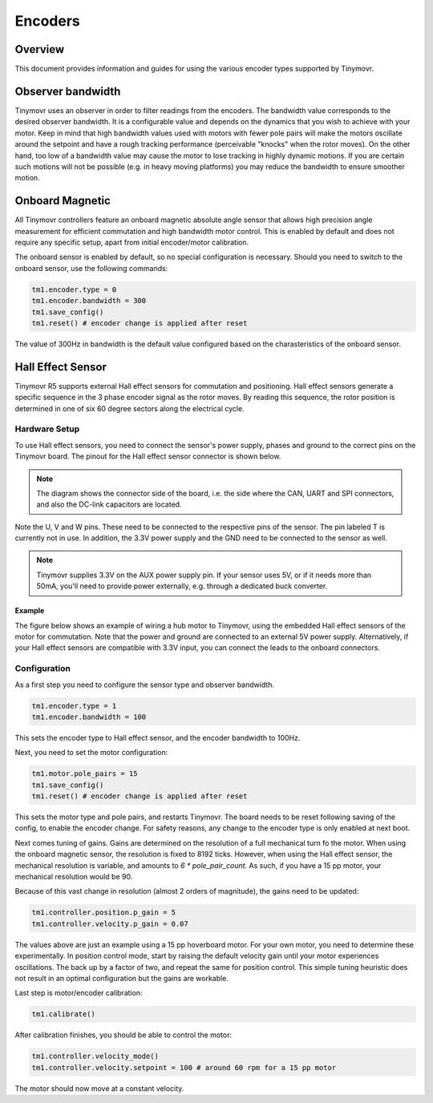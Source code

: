 Encoders
########

Overview
********

This document provides information and guides for using the various encoder types supported by Tinymovr.

Observer bandwidth
******************

Tinymovr uses an observer in order to filter readings from the encoders. The bandwidth value corresponds to the desired observer bandwidth. It is a configurable value and depends on the dynamics that you wish to achieve with your motor. Keep in mind that high bandwidth values used with motors with fewer pole pairs will make the motors oscillate around the setpoint and have a rough tracking performance (perceivable "knocks" when the rotor moves). On the other hand, too low of a bandwidth value may cause the motor to lose tracking in highly dynamic motions. If you are certain such motions will not be possible (e.g. in heavy moving platforms) you may reduce the bandwidth to ensure smoother motion.

Onboard Magnetic
****************

All Tinymovr controllers feature an onboard magnetic absolute angle sensor that allows high precision angle measurement for efficient commutation and high bandwidth motor control. This is enabled by default and does not require any specific setup, apart from initial encoder/motor calibration.

The onboard sensor is enabled by default, so no special configuration is necessary. Should you need to switch to the onboard sensor, use the following commands:

.. code-block:: python

    tm1.encoder.type = 0
    tm1.encoder.bandwidth = 300
    tm1.save_config()
    tm1.reset() # encoder change is applied after reset

The value of 300Hz in bandwidth is the default value configured based on the charasteristics of the onboard sensor.

Hall Effect Sensor
******************

Tinymovr R5 supports external Hall effect sensors for commutation and positioning. Hall effect sensors generate a specific sequence in the 3 phase encoder signal as the rotor moves. By reading this sequence, the rotor position is determined in one of six 60 degree sectors along the electrical cycle. 

Hardware Setup
--------------

To use Hall effect sensors, you need to connect the sensor's power supply, phases and ground to the correct pins on the Tinymovr board. The pinout for the Hall effect sensor connector is shown below.

.. image:: hall_pinout.jpg
  :width: 800
  :alt: Hall effect sensor connection diagram

.. note::
  The diagram shows the connector side of the board, i.e. the side where the CAN, UART and SPI connectors, and also the DC-link capacitors are located.

Note the U, V and W pins. These need to be connected to the respective pins of the sensor. The pin labeled T is currently not in use. In addition, the 3.3V power supply and the GND need to be connected to the sensor as well.

.. note::
  Tinymovr supplies 3.3V on the AUX power supply pin. If your sensor uses 5V, or if it needs more than 50mA, you'll need to provide power externally, e.g. through a dedicated buck converter. 

Example
=======

The figure below shows an example of wiring a hub motor to Tinymovr, using the embedded Hall effect sensors of the motor for commutation. Note that the power and ground are connected to an external 5V power supply. Alternatively, if your Hall effect sensors are compatible with 3.3V input, you can connect the leads to the onboard connectors.

.. image:: hubmotor_diagram.png
  :width: 800
  :alt: Wiring diagram for connection of hub motor to Tinymovr

Configuration
-------------

As a first step you need to configure the sensor type and observer bandwidth.

.. code-block:: python

    tm1.encoder.type = 1
    tm1.encoder.bandwidth = 100

This sets the encoder type to Hall effect sensor, and the encoder bandwidth to 100Hz. 

Next, you need to set the motor configuration:

.. code-block:: python

    tm1.motor.pole_pairs = 15
    tm1.save_config()
    tm1.reset() # encoder change is applied after reset
    
This sets the motor type and pole pairs, and restarts Tinymovr. The board needs to be reset following saving of the config, to enable the encoder change. For safety reasons, any change to the encoder type is only enabled at next boot. 

Next comes tuning of gains. Gains are determined on the resolution of a full mechanical turn fo the motor. When using the onboard magnetic sensor, the resolution is fixed to 8192 ticks. However, when using the Hall effect sensor, the mechanical resolution is variable, and amounts to `6 * pole_pair_count`. As such, if you have a 15 pp motor, your mechanical resolution would be 90. 

Because of this vast change in resolution (almost 2 orders of magnitude), the gains need to be updated:

.. code-block:: python

    tm1.controller.position.p_gain = 5
    tm1.controller.velocity.p_gain = 0.07

The values above are just an example using a 15 pp hoverboard motor. For your own motor, you need to determine these experimentally. In position control mode, start by raising the default velocity gain until your motor experiences oscillations. The back up by a factor of two, and repeat the same for position control. This simple tuning heuristic does not result in an optimal configuration but the gains are workable.

Last step is motor/encoder calibration:

.. code-block:: python

    tm1.calibrate()

After calibration finishes, you should be able to control the motor:

.. code-block:: python

    tm1.controller.velocity_mode()
    tm1.controller.velocity.setpoint = 100 # around 60 rpm for a 15 pp motor

The motor should now move at a constant velocity.

